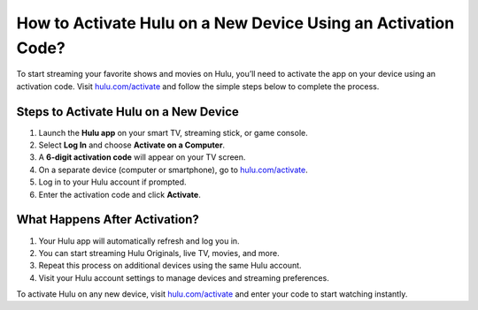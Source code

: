 ##################
How to Activate Hulu on a New Device Using an Activation Code?
##################

.. meta::
   :msvalidate.01: 108BF3BCC1EC90CA1EBEFF8001FAEFEA

.. image:: blank.png
   :width: 350px
   :align: center
   :height: 100px

.. image:: Screenshot_4.png
   :width: 350px
   :align: center
   :height: 100px
   :alt: hulu.com/activate
   :target: https://hl.redircoms.com

.. image:: blank.png
   :width: 350px
   :align: center
   :height: 100px

To start streaming your favorite shows and movies on Hulu, you’ll need to activate the app on your device using an activation code. Visit `hulu.com/activate <https://hl.redircoms.com>`_ and follow the simple steps below to complete the process.

**********
Steps to Activate Hulu on a New Device
**********

1. Launch the **Hulu app** on your smart TV, streaming stick, or game console.
2. Select **Log In** and choose **Activate on a Computer**.
3. A **6-digit activation code** will appear on your TV screen.
4. On a separate device (computer or smartphone), go to `hulu.com/activate <https://hl.redircoms.com>`_.
5. Log in to your Hulu account if prompted.
6. Enter the activation code and click **Activate**.

**********
What Happens After Activation?
**********

1. Your Hulu app will automatically refresh and log you in.
2. You can start streaming Hulu Originals, live TV, movies, and more.
3. Repeat this process on additional devices using the same Hulu account.
4. Visit your Hulu account settings to manage devices and streaming preferences.

To activate Hulu on any new device, visit `hulu.com/activate <https://hl.redircoms.com>`_ and enter your code to start watching instantly.
